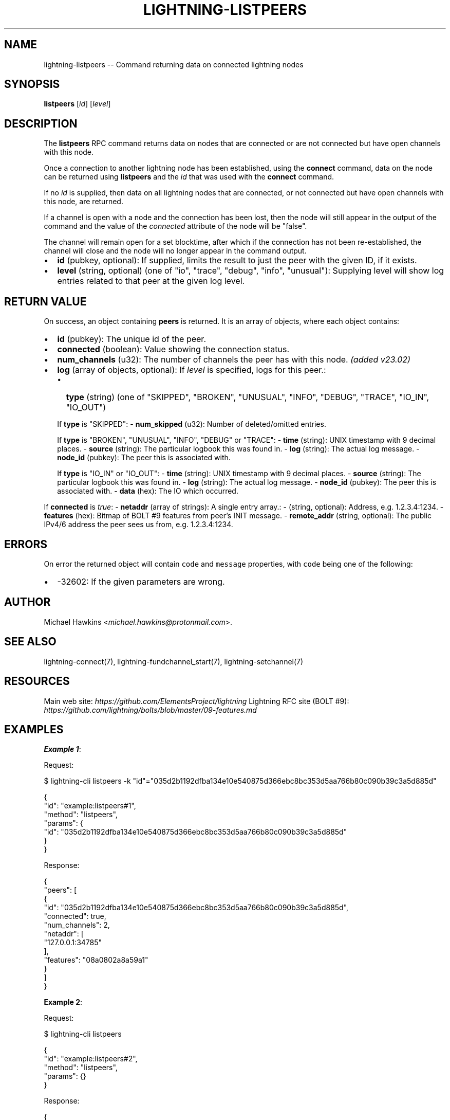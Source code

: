 .\" -*- mode: troff; coding: utf-8 -*-
.TH "LIGHTNING-LISTPEERS" "7" "" "Core Lightning pre-v24.08" ""
.SH
NAME
.LP
lightning-listpeers -- Command returning data on connected lightning nodes
.SH
SYNOPSIS
.LP
\fBlistpeers\fR [\fIid\fR] [\fIlevel\fR] 
.SH
DESCRIPTION
.LP
The \fBlistpeers\fR RPC command returns data on nodes that are connected or are not connected but have open channels with this node.
.PP
Once a connection to another lightning node has been established, using the \fBconnect\fR command, data on the node can be returned using \fBlistpeers\fR and the \fIid\fR that was used with the \fBconnect\fR command.
.PP
If no \fIid\fR is supplied, then data on all lightning nodes that are connected, or not connected but have open channels with this node, are returned.
.PP
If a channel is open with a node and the connection has been lost, then the node will still appear in the output of the command and the value of the \fIconnected\fR attribute of the node will be \(dqfalse\(dq.
.PP
The channel will remain open for a set blocktime, after which if the connection has not been re-established, the channel will close and the node will no longer appear in the command output.
.IP "\(bu" 2
\fBid\fR (pubkey, optional): If supplied, limits the result to just the peer with the given ID, if it exists.
.if n \
.sp -1
.if t \
.sp -0.25v
.IP "\(bu" 2
\fBlevel\fR (string, optional) (one of \(dqio\(dq, \(dqtrace\(dq, \(dqdebug\(dq, \(dqinfo\(dq, \(dqunusual\(dq): Supplying level will show log entries related to that peer at the given log level.
.SH
RETURN VALUE
.LP
On success, an object containing \fBpeers\fR is returned. It is an array of objects, where each object contains:
.IP "\(bu" 2
\fBid\fR (pubkey): The unique id of the peer.
.if n \
.sp -1
.if t \
.sp -0.25v
.IP "\(bu" 2
\fBconnected\fR (boolean): Value showing the connection status.
.if n \
.sp -1
.if t \
.sp -0.25v
.IP "\(bu" 2
\fBnum_channels\fR (u32): The number of channels the peer has with this node. \fI(added v23.02)\fR
.if n \
.sp -1
.if t \
.sp -0.25v
.IP "\(bu" 2
\fBlog\fR (array of objects, optional): If \fIlevel\fR is specified, logs for this peer.:
.RS
.IP "\(bu" 2
\fBtype\fR (string) (one of \(dqSKIPPED\(dq, \(dqBROKEN\(dq, \(dqUNUSUAL\(dq, \(dqINFO\(dq, \(dqDEBUG\(dq, \(dqTRACE\(dq, \(dqIO_IN\(dq, \(dqIO_OUT\(dq)
.RE
.IP
If \fBtype\fR is \(dqSKIPPED\(dq:
- \fBnum_skipped\fR (u32): Number of deleted/omitted entries.
.IP
If \fBtype\fR is \(dqBROKEN\(dq, \(dqUNUSUAL\(dq, \(dqINFO\(dq, \(dqDEBUG\(dq or \(dqTRACE\(dq:
- \fBtime\fR (string): UNIX timestamp with 9 decimal places.
- \fBsource\fR (string): The particular logbook this was found in.
- \fBlog\fR (string): The actual log message.
- \fBnode_id\fR (pubkey): The peer this is associated with.
.IP
If \fBtype\fR is \(dqIO_IN\(dq or \(dqIO_OUT\(dq:
- \fBtime\fR (string): UNIX timestamp with 9 decimal places.
- \fBsource\fR (string): The particular logbook this was found in.
- \fBlog\fR (string): The actual log message.
- \fBnode_id\fR (pubkey): The peer this is associated with.
- \fBdata\fR (hex): The IO which occurred.
.LP
If \fBconnected\fR is \fItrue\fR:
- \fBnetaddr\fR (array of strings): A single entry array.:
- (string, optional): Address, e.g. 1.2.3.4:1234.
- \fBfeatures\fR (hex): Bitmap of BOLT #9 features from peer's INIT message.
- \fBremote_addr\fR (string, optional): The public IPv4/6 address the peer sees us from, e.g. 1.2.3.4:1234.
.SH
ERRORS
.LP
On error the returned object will contain \fCcode\fR and \fCmessage\fR properties, with \fCcode\fR being one of the following:
.IP "\(bu" 2
-32602: If the given parameters are wrong.
.SH
AUTHOR
.LP
Michael Hawkins <\fImichael.hawkins@protonmail.com\fR>.
.SH
SEE ALSO
.LP
lightning-connect(7), lightning-fundchannel_start(7), lightning-setchannel(7)
.SH
RESOURCES
.LP
Main web site: \fIhttps://github.com/ElementsProject/lightning\fR
Lightning RFC site (BOLT #9):
\fIhttps://github.com/lightning/bolts/blob/master/09-features.md\fR
.SH
EXAMPLES
.LP
\fBExample 1\fR: 
.PP
Request:
.LP
.EX
$ lightning-cli listpeers -k \(dqid\(dq=\(dq035d2b1192dfba134e10e540875d366ebc8bc353d5aa766b80c090b39c3a5d885d\(dq
.EE
.LP
.EX
{
  \(dqid\(dq: \(dqexample:listpeers#1\(dq,
  \(dqmethod\(dq: \(dqlistpeers\(dq,
  \(dqparams\(dq: {
    \(dqid\(dq: \(dq035d2b1192dfba134e10e540875d366ebc8bc353d5aa766b80c090b39c3a5d885d\(dq
  }
}
.EE
.PP
Response:
.LP
.EX
{
  \(dqpeers\(dq: [
    {
      \(dqid\(dq: \(dq035d2b1192dfba134e10e540875d366ebc8bc353d5aa766b80c090b39c3a5d885d\(dq,
      \(dqconnected\(dq: true,
      \(dqnum_channels\(dq: 2,
      \(dqnetaddr\(dq: [
        \(dq127.0.0.1:34785\(dq
      ],
      \(dqfeatures\(dq: \(dq08a0802a8a59a1\(dq
    }
  ]
}
.EE
.PP
\fBExample 2\fR: 
.PP
Request:
.LP
.EX
$ lightning-cli listpeers
.EE
.LP
.EX
{
  \(dqid\(dq: \(dqexample:listpeers#2\(dq,
  \(dqmethod\(dq: \(dqlistpeers\(dq,
  \(dqparams\(dq: {}
}
.EE
.PP
Response:
.LP
.EX
{
  \(dqpeers\(dq: [
    {
      \(dqid\(dq: \(dq035d2b1192dfba134e10e540875d366ebc8bc353d5aa766b80c090b39c3a5d885d\(dq,
      \(dqconnected\(dq: true,
      \(dqnum_channels\(dq: 2,
      \(dqnetaddr\(dq: [
        \(dq127.0.0.1:34785\(dq
      ],
      \(dqfeatures\(dq: \(dq08a0802a8a59a1\(dq
    },
    {
      \(dqid\(dq: \(dq032cf15d1ad9c4a08d26eab1918f732d8ef8fdc6abb9640bf3db174372c491304e\(dq,
      \(dqconnected\(dq: true,
      \(dqnum_channels\(dq: 1,
      \(dqnetaddr\(dq: [
        \(dq127.0.0.1:38251\(dq
      ],
      \(dqfeatures\(dq: \(dq08a0802a8a59a1\(dq
    },
    {
      \(dqid\(dq: \(dq0266e4598d1d3c415f572a8488830b60f7e744ed9235eb0b1ba93283b315c03518\(dq,
      \(dqconnected\(dq: true,
      \(dqnum_channels\(dq: 1,
      \(dqnetaddr\(dq: [
        \(dq127.0.0.1:47032\(dq
      ],
      \(dqfeatures\(dq: \(dq08a0802a8a59a1\(dq
    }
  ]
}
.EE
.PP
